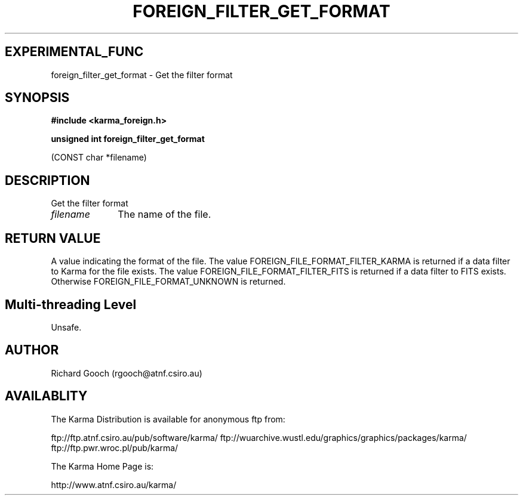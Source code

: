 .TH FOREIGN_FILTER_GET_FORMAT 3 "24 Dec 2005" "Karma Distribution"
.SH EXPERIMENTAL_FUNC
foreign_filter_get_format \- Get the filter format
.SH SYNOPSIS
.B #include <karma_foreign.h>
.sp
.B unsigned int foreign_filter_get_format
.sp
(CONST char *filename)
.SH DESCRIPTION
Get the filter format
.IP \fIfilename\fP 1i
The name of the file.
.SH RETURN VALUE
A value indicating the format of the file. The value
FOREIGN_FILE_FORMAT_FILTER_KARMA is returned if a data filter to Karma for
the file exists. The value FOREIGN_FILE_FORMAT_FILTER_FITS is returned if a
data filter to FITS exists. Otherwise FOREIGN_FILE_FORMAT_UNKNOWN is
returned.
.SH Multi-threading Level
Unsafe.
.SH AUTHOR
Richard Gooch (rgooch@atnf.csiro.au)
.SH AVAILABLITY
The Karma Distribution is available for anonymous ftp from:

ftp://ftp.atnf.csiro.au/pub/software/karma/
ftp://wuarchive.wustl.edu/graphics/graphics/packages/karma/
ftp://ftp.pwr.wroc.pl/pub/karma/

The Karma Home Page is:

http://www.atnf.csiro.au/karma/
